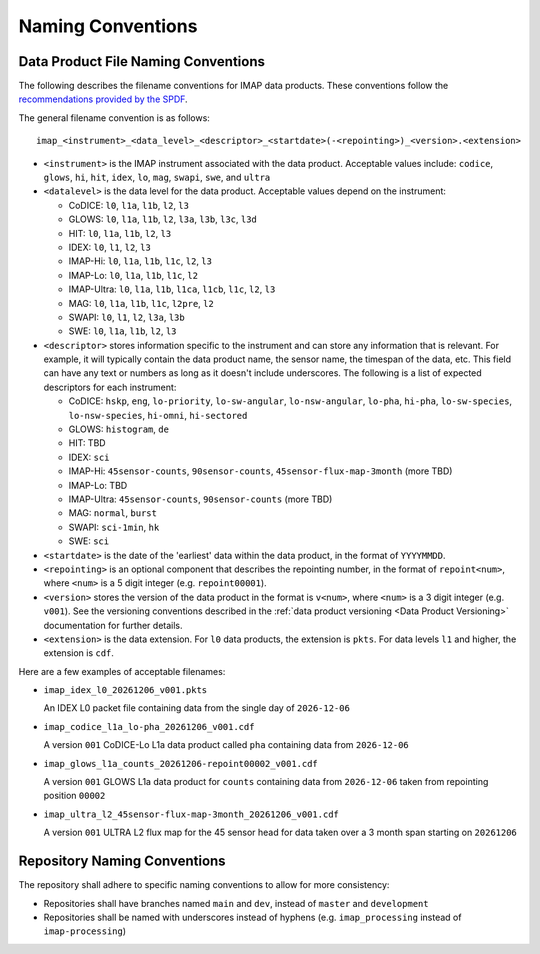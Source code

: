 .. _naming-conventions:

Naming Conventions
------------------

Data Product File Naming Conventions
^^^^^^^^^^^^^^^^^^^^^^^^^^^^^^^^^^^^

The following describes the filename conventions for IMAP data products. These conventions follow the `recommendations
provided by the SPDF <https://spdf.gsfc.nasa.gov/guidelines/filenaming_recommendations.html>`_.

The general filename convention is as follows::

    imap_<instrument>_<data_level>_<descriptor>_<startdate>(-<repointing>)_<version>.<extension>

* ``<instrument>`` is the IMAP instrument associated with the data product. Acceptable values include: ``codice``,
  ``glows``, ``hi``, ``hit``, ``idex``, ``lo``, ``mag``, ``swapi``, ``swe``, and ``ultra``

* ``<datalevel>`` is the data level for the data product.  Acceptable values depend on the instrument:

  * CoDICE: ``l0``, ``l1a``, ``l1b``, ``l2``, ``l3``
  * GLOWS: ``l0``, ``l1a``, ``l1b``, ``l2``, ``l3a``, ``l3b``, ``l3c``, ``l3d``
  * HIT: ``l0``, ``l1a``, ``l1b``, ``l2``, ``l3``
  * IDEX: ``l0``, ``l1``, ``l2``, ``l3``
  * IMAP-Hi: ``l0``, ``l1a``, ``l1b``, ``l1c``, ``l2``, ``l3``
  * IMAP-Lo: ``l0``, ``l1a``, ``l1b``, ``l1c``, ``l2``
  * IMAP-Ultra: ``l0``, ``l1a``, ``l1b``, ``l1ca``, ``l1cb``, ``l1c``, ``l2``, ``l3``
  * MAG: ``l0``, ``l1a``, ``l1b``, ``l1c``, ``l2pre``, ``l2``
  * SWAPI: ``l0``, ``l1``, ``l2``, ``l3a``, ``l3b``
  * SWE: ``l0``, ``l1a``, ``l1b``, ``l2``, ``l3``

* ``<descriptor>`` stores information specific to the instrument and can store any information that is relevant. For
  example, it will typically contain the data product name, the sensor name, the timespan of the data, etc. This field
  can have any text or numbers as long as it doesn't include underscores. The following is a list of expected
  descriptors for each instrument:

  * CoDICE: ``hskp``, ``eng``, ``lo-priority``, ``lo-sw-angular``, ``lo-nsw-angular``, ``lo-pha``, ``hi-pha``,
    ``lo-sw-species``, ``lo-nsw-species``, ``hi-omni``, ``hi-sectored``
  * GLOWS: ``histogram``, ``de``
  * HIT: TBD
  * IDEX: ``sci``
  * IMAP-Hi: ``45sensor-counts``, ``90sensor-counts``, ``45sensor-flux-map-3month`` (more TBD)
  * IMAP-Lo: TBD
  * IMAP-Ultra: ``45sensor-counts``, ``90sensor-counts`` (more TBD)
  * MAG: ``normal``, ``burst``
  * SWAPI: ``sci-1min``, ``hk``
  * SWE: ``sci``

* ``<startdate>`` is the date of the 'earliest' data within the data product, in the format of ``YYYYMMDD``.
* ``<repointing>`` is an optional component that describes the repointing number, in the format of ``repoint<num>``,
  where ``<num>`` is a 5 digit integer (e.g. ``repoint00001``).
* ``<version>`` stores the version of the data product in the format is ``v<num>``, where ``<num>`` is a 3 digit
  integer (e.g. ``v001``).  See the versioning conventions described in the
  :ref:`data product versioning <Data Product Versioning>` documentation for further details.
* ``<extension>`` is the data extension. For ``l0`` data products, the extension is ``pkts``. For data levels ``l1`` and
  higher, the extension is ``cdf``.

Here are a few examples of acceptable filenames:

* ``imap_idex_l0_20261206_v001.pkts``

  An IDEX L0 packet file containing data from the single day of ``2026-12-06``

* ``imap_codice_l1a_lo-pha_20261206_v001.cdf``

  A version ``001`` CoDICE-Lo L1a data product called ``pha`` containing data from ``2026-12-06``

* ``imap_glows_l1a_counts_20261206-repoint00002_v001.cdf``

  A version ``001`` GLOWS L1a data product for ``counts`` containing data from ``2026-12-06`` taken from repointing
  position ``00002``

* ``imap_ultra_l2_45sensor-flux-map-3month_20261206_v001.cdf``

  A version ``001`` ULTRA L2 flux map for the 45 sensor head for data taken over a 3 month span starting on ``20261206``


Repository Naming Conventions
^^^^^^^^^^^^^^^^^^^^^^^^^^^^^

The repository shall adhere to specific naming conventions to allow for more consistency:

* Repositories shall have branches named ``main`` and ``dev``, instead of ``master`` and ``development``
* Repositories shall be named with underscores instead of hyphens (e.g. ``imap_processing`` instead of
  ``imap-processing``)
